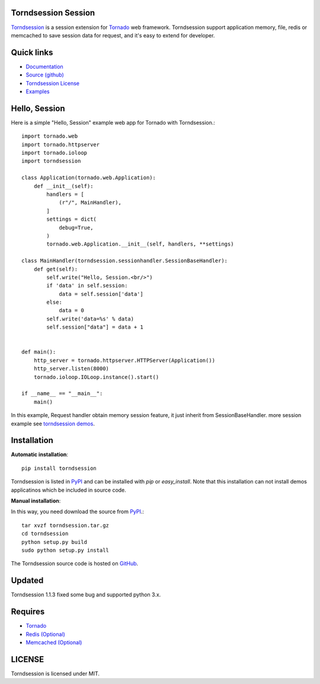 Torndsession Session
====================


`Torndsession <https://github.com/MitchellChu/torndsession>`_ is a session extension for `Tornado <https://github.com/tornadoweb/tornado>`__ web framework.
Torndsession support application memory, file, redis or memcached to save session data for request, and it's easy to extend for developer.

Quick links
===========
    
* `Documentation <http://blog.useasp.net/category/30.aspx>`_
  
* `Source (github) <https://github.com/MitchellChu/torndsession>`_
  
* `Torndsession License <https://raw.githubusercontent.com/MitchellChu/torndsession/master/LICENSE>`_
  
* `Examples <https://github.com/MitchellChu/torndsession/tree/master/demos>`_


Hello, Session
==============

Here is a simple "Hello, Session" example web app for Tornado with Torndsession.::


    import tornado.web
    import tornado.httpserver
    import tornado.ioloop
    import torndsession

    class Application(tornado.web.Application):
        def __init__(self):
	    handlers = [
	        (r"/", MainHandler),
	    ]
	    settings = dict(
	        debug=True,
	    )
	    tornado.web.Application.__init__(self, handlers, **settings)

    class MainHandler(torndsession.sessionhandler.SessionBaseHandler):
        def get(self):
	    self.write("Hello, Session.<br/>")
	    if 'data' in self.session:
	        data = self.session['data']
	    else:
	        data = 0
	    self.write('data=%s' % data)
	    self.session["data"] = data + 1


    def main():
	http_server = tornado.httpserver.HTTPServer(Application())
	http_server.listen(8000)
	tornado.ioloop.IOLoop.instance().start()

    if __name__ == "__main__":
	main()




In this example, Request handler obtain memory session feature, it just inherit from SessionBaseHandler. more session example see `torndsession demos <https://github.com/MitchellChu/torndsession/tree/master/demos>`_.


Installation
============

**Automatic installation**:

::

    pip install torndsession

Torndsession is listed in `PyPI <https://pypi.python.org/pypi/torndsession>`__ and can be installed with `pip` or `easy_install`. Note that this installation can not install demos applicatinos which be included in source code.

**Manual installation**:

In this way, you need download the source from `PyPI <https://pypi.python.org/pypi/torndsession>`__.::

    tar xvzf torndsession.tar.gz
    cd torndsession
    python setup.py build
    sudo python setup.py install

The Torndsession source code is hosted on `GitHub <https://github.com/MitchellChu/torndsession>`_.


Updated
=======

Torndsession 1.1.3 fixed some bug and supported python 3.x.


Requires
========


+ `Tornado <https://github.com/tornadoweb/tornado>`__
+ `Redis (Optional) <http://redis.io/>`_
+ `Memcached (Optional) <http://memcached.org/>`_



LICENSE
=======
Torndsession is licensed under MIT.


